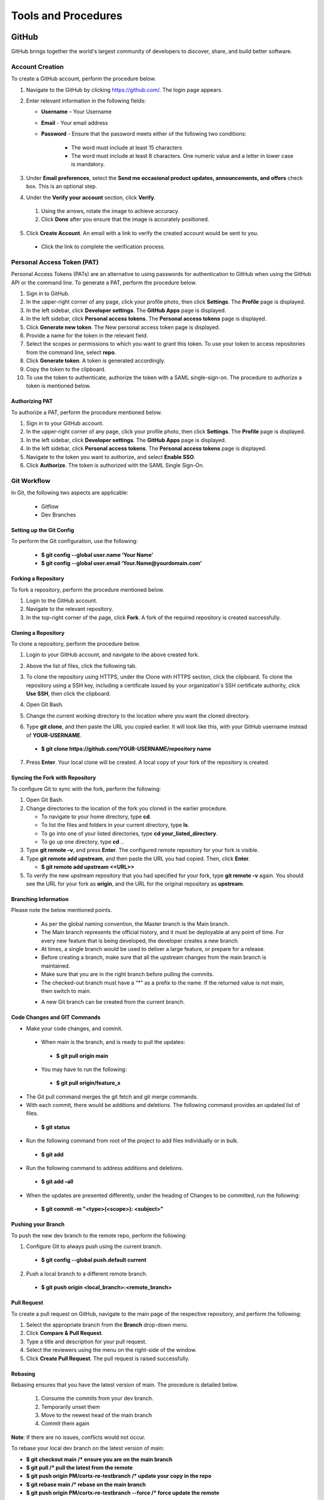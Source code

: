 ====================
Tools and Procedures
====================
*******
GitHub
*******
GitHub brings together the world's largest community of developers to discover, share, and build better software.

Account Creation
================
To create a GitHub account, perform the procedure below.

1. Navigate to the GitHub by clicking `https://github.com/ <https://github.com/>`_. The login page appears.

2. Enter relevant information in the following fields:

   * **Username** – Your Username

   * **Email** - Your email address

   * **Password** - Ensure that the password meets either of the following two conditions:

                      - The word must include at least 15 characters
                      - The word must include at least 8 characters. One numeric value and a   letter in lower case is mandatory.

3. Under **Email preferences**, select the **Send me occasional product updates, announcements, and offers** check box. This is an optional step.

4. Under the **Verify your account** section, click **Verify**.

 1. Using the arrows, rotate the image to achieve accuracy.
 2. Click **Done** after you ensure that the image is accurately positioned.

5. Click **Create Account**. An email with a link to verify the created account would be sent to you.

 - Click the link to complete the verification process.

Personal Access Token (PAT)
===========================
Personal Access Tokens (PATs) are an alternative to using passwords for authentication to GitHub when using the GitHub API or the command line. To generate a PAT, perform the procedure below.

1. Sign in to GitHub.

2. In the upper-right corner of any page, click your profile photo, then click **Settings**. The **Profile** page is displayed.

3. In the left sidebar, click **Developer settings**. The **GitHub Apps** page is displayed.

4. In the left sidebar, click **Personal access tokens**. The **Personal access tokens** page is displayed.

5. Click **Generate new token**. The New personal access token page is displayed.

6. Provide a name for the token in the relevant field.

7. Select the scopes or permissions to which you want to grant this token. To use your token to access repositories from the command line, select **repo**.

8. Click **Generate token**. A token is generated accordingly.

9. Copy the token to the clipboard.

10. To use the token to authenticate, authorize the token with a SAML single-sign-on. The procedure to authorize a token is mentioned below.

Authorizing PAT
---------------
To authorize a PAT, perform the procedure mentioned below.

1. Sign in to your GitHub account.

2. In the upper-right corner of any page, click your profile photo, then click **Settings**. The **Profile** page is displayed.

3. In the left sidebar, click **Developer settings**. The **GitHub Apps** page is displayed.

4. In the left sidebar, click **Personal access tokens**. The **Personal access tokens** page is displayed.

5. Navigate to the token you want to authorize, and select **Enable SSO**.

6. Click **Authorize**. The token is authorized with the SAML Single Sign-On.

Git Workflow
============
In Git, the following two aspects are applicable:

  - Gitflow

  - Dev Branches

Setting up the Git Config
-------------------------
To perform the Git configuration, use the following:

  - **$ git config --global user.name ‘Your Name’**

  - **$ git config --global user.email ‘Your.Name@yourdomain.com’**

Forking a Repository
--------------------
To fork a repository, perform the procedure mentioned below.

1. Login to the GitHub account.

2. Navigate to the relevant repository.

3. In the top-right corner of the page, click **Fork**. A fork of the required repository is created successfully.

Cloning a Repository
--------------------
To clone a repository, perform the procedure below.

1. Login to your GitHub account, and navigate to the above created fork.

2. Above the list of files, click the following tab.

   .. image:: images/code-button.png

3. To clone the repository using HTTPS, under the Clone with HTTPS section, click the clipboard. To clone the repository using a SSH key, including a certificate issued by your organization's SSH certificate authority, click **Use SSH**, then click the clipboard.

4. Open Git Bash.

5. Change the current working directory to the location where you want the cloned directory.

6. Type **git clone**, and then paste the URL you copied earlier. It will look like this, with your GitHub username instead of **YOUR-USERNAME**.

  - **$ git clone https://github.com/YOUR-USERNAME/repository name**

7. Press **Enter**. Your local clone will be created. A local copy of your fork of the repository is created.

Syncing the Fork with Repository
--------------------------------
To configure Git to sync with the fork, perform the following:

1. Open Git Bash.

2. Change directories to the location of the fork you cloned in the earlier procedure.

   - To navigate to your home directory, type **cd**.

   - To list the files and folders in your current directory, type **ls**.

   - To go into one of your listed directories, type **cd your_listed_directory**.

   - To go up one directory, type **cd** ..

3. Type **git remote –v**, and press **Enter**. The configured remote repository for your fork is visible.

4. Type **git remote add upstream**, and then paste the URL you had copied. Then, click **Enter**.

   - **$ git remote add upstream <<URL>>**

5. To verify the new upstream repository that you had specified for your fork, type **git remote -v** again. You should see the URL for your fork as **origin**, and the URL for the original repository as **upstream**.

Branching Information
---------------------
Please note the below mentioned points.

  - As per the global naming convention, the Master branch is the Main branch.

  - The Main branch represents the official history, and it must be deployable at any point of time. For every new feature that is being developed, the developer creates a new branch.

  - At times, a single branch would be used to deliver a large feature, or prepare for a release.

  - Before creating a branch, make sure that all the upstream changes from the main branch is maintained.

  - Make sure that you are in the right branch before pulling the commits.

  - The checked-out branch must have a “*” as a prefix to the name. If the returned value is not main, then switch to main.

  .. image:: images/Writer1.png
  
  - A new Git branch can be created from the current branch.

  .. image:: images/Writer2.png
  
  
Code Changes and GIT Commands
-----------------------------

- Make your code changes, and commit.

 - When main is the branch, and is ready to pull the updates:

  - **$ git pull origin main**

 - You may have to run the following:

  - **$ git pull origin/feature_x** 
 
 .. image:: images/Writer3.png
 
- The Git pull command merges the git fetch and git merge commands.

- With each commit, there would be additions and deletions. The following command provides an updated list of files.

 - **$ git status**

- Run the following command from root of the project to add files individually or in bulk.

 - **$ git add**

- Run the following command to address additions and deletions.

 - **$ git add –all**

- When the updates are presented differently, under the heading of Changes to be committed, run the following:

 - **$ git commit -m "<type>(<scope>): <subject>"**
 
 .. image:: images/Writer4.png
 
Pushing your Branch
-------------------

To push the new dev branch to the remote repo, perform the following:

1. Configure Git to always push using the current branch.

 - **$ git config --global push.default current**

2. Push a local branch to a different remote branch.

 - **$ git push origin <local_branch>:<remote_branch>**
 
 .. image:: images/Writer5.png
 
 
Pull Request
------------
To create a pull request on GitHub, navigate to the main page of the respective repository, and perform the following:

1. Select the appropriate branch from the **Branch** drop-down menu.
2. Click **Compare & Pull Request**.
3. Type a title and description for your pull request.
4. Select the reviewers using the menu on the right-side of the window.
5. Click **Create Pull Request**. The pull request is raised successfully.


Rebasing
--------
Rebasing ensures that you have the latest version of main. The procedure is detailed below.

 1. Consume the commits from your dev branch.
 2. Temporarily unset them
 3. Move to the newest head of the main branch
 4. Commit them again

**Note**: If there are no issues, conflicts would not occur.

To rebase your local dev branch on the latest version of main: 

•	**$ git checkout main             /* ensure you are on the main branch**
•	**$ git pull                                   /* pull the latest from the remote**
•	**$ git push origin PM/cortx-re-testbranch  /* update your copy in the repo**
•	**$ git rebase main                 /* rebase on the main branch**    
•	**$ git push origin PM/cortx-re-testbranch --force   /* force update the remote** 

******
Codacy
******

Codacy is an automated code analysis or quality tool that enables a developer to deliver effective software in a faster and seem less manner.

******************
Working of Codacy
******************
You can use Codacy by performing the below mentioned procedure.

1. Login to your GitHub account, and navigate to the relevant repository.
2. Scroll down the page until you reach the **README** section.
3. Under the **README** section, click the **code quality** tab. The **Dashboard** of the Codacy portal is displayed. You can view the following information:

 - Graphical representation of the repository certification
 - Commits made in your repository
 - Issues reported in your repository
 - Files associated with your repository
 - Pull requests raised in your repository
 - Security status of different parameters
 
********************************
Developer Certificate of Origin
********************************

The Developer Certificate of Origin (DCO) is a way through which you certify that you wrote the code, or you have the right to submit the same. The DCO text is mentioned below.

By making a contribution to this project, I certify that:

-  The contribution was created in whole or in part by me and I
   have the right to submit it under the open source license
   indicated in the file; or

-  The contribution is based upon previous work that, to the best
   of my knowledge, is covered under an appropriate open source
   license and I have the right under that license to submit that
   work with modifications, whether created in whole or in part
   by me, under the same open source license (unless I am
   permitted to submit under a different license), as indicated
   in the file; or

-  The contribution was provided directly to me by some other
   person who certified (a), (b) or (c) and I have not modified
   it.

-  I understand and agree that this project and the contribution
   are public and that a record of the contribution (including all
   personal information I submit with it, including my sign-off) is
   maintained indefinitely and may be redistributed consistent with
   this project or the open source license(s) involved.

You must sign off that you adhere to the above requirements, by pre-fixing **Signed-off-by** to the commit messages.

 - **Signed-off-by**: Random J Developer `random@developer.example.org <mailto:random@developer.example.org>`_

 In Command Line Interface (CLI), you can add **–s** to append automatically.

 - **$ git commit -s -m 'This is my commit message'** 

 Usage of hooks will help if you have the tendency to forget adding **-s**. To know more about this, refer `https://lubomir.github.io/en/2016-05-04-signoff-hooks.html <https://lubomir.github.io/en/2016-05-04-signoff-hooks.html>`_
 
 To know more about DCO and CLA, refer `DCO and CLA <https://github.com/Seagate/cortx/blob/main/doc/dco_cla.md>`_.


 
 
 

